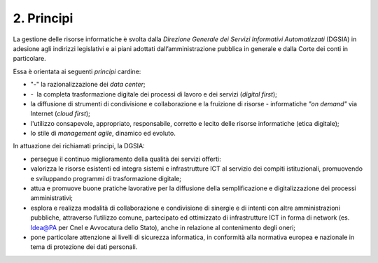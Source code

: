 ****************************************
**2. Principi**
****************************************
La gestione delle risorse informatiche è svolta dalla *Direzione Generale dei Servizi Informativi Automatizzati* (DGSIA) in adesione agli indirizzi legislativi e ai piani adottati dall’amministrazione pubblica in generale e dalla Corte dei conti in particolare.

Essa è orientata ai seguenti *principi* cardine:

- "-" la razionalizzazione dei *data center*;
- \- \ la completa trasformazione digitale dei processi di lavoro e dei servizi (*digital first*);
- la diffusione di strumenti di condivisione e collaborazione e la fruizione di risorse - informatiche *"on demand"* via Internet (*cloud first*);
- l'utilizzo consapevole, appropriato, responsabile, corretto e lecito delle risorse informatiche (etica digitale);
- lo stile di *management agile*, dinamico ed evoluto.

..

In attuazione dei richiamati principi, la DGSIA:

- persegue il continuo miglioramento della qualità dei servizi offerti:
- valorizza le risorse esistenti ed integra sistemi e infrastrutture ICT al servizio dei compiti istituzionali, promuovendo e sviluppando programmi di trasformazione digitale;
- attua e promuove buone pratiche lavorative per la diffusione della semplificazione e digitalizzazione dei processi amministrativi;
- esplora e realizza modalità di collaborazione e condivisione di sinergie e di intenti con altre amministrazioni pubbliche, attraverso l’utilizzo comune, partecipato ed ottimizzato di infrastrutture ICT in forma di network (es. Idea@PA per Cnel e Avvocatura dello Stato), anche in relazione al contenimento degli oneri;
- pone particolare attenzione ai livelli di sicurezza informatica, in conformità alla normativa europea e nazionale in tema di protezione dei dati personali.

..
